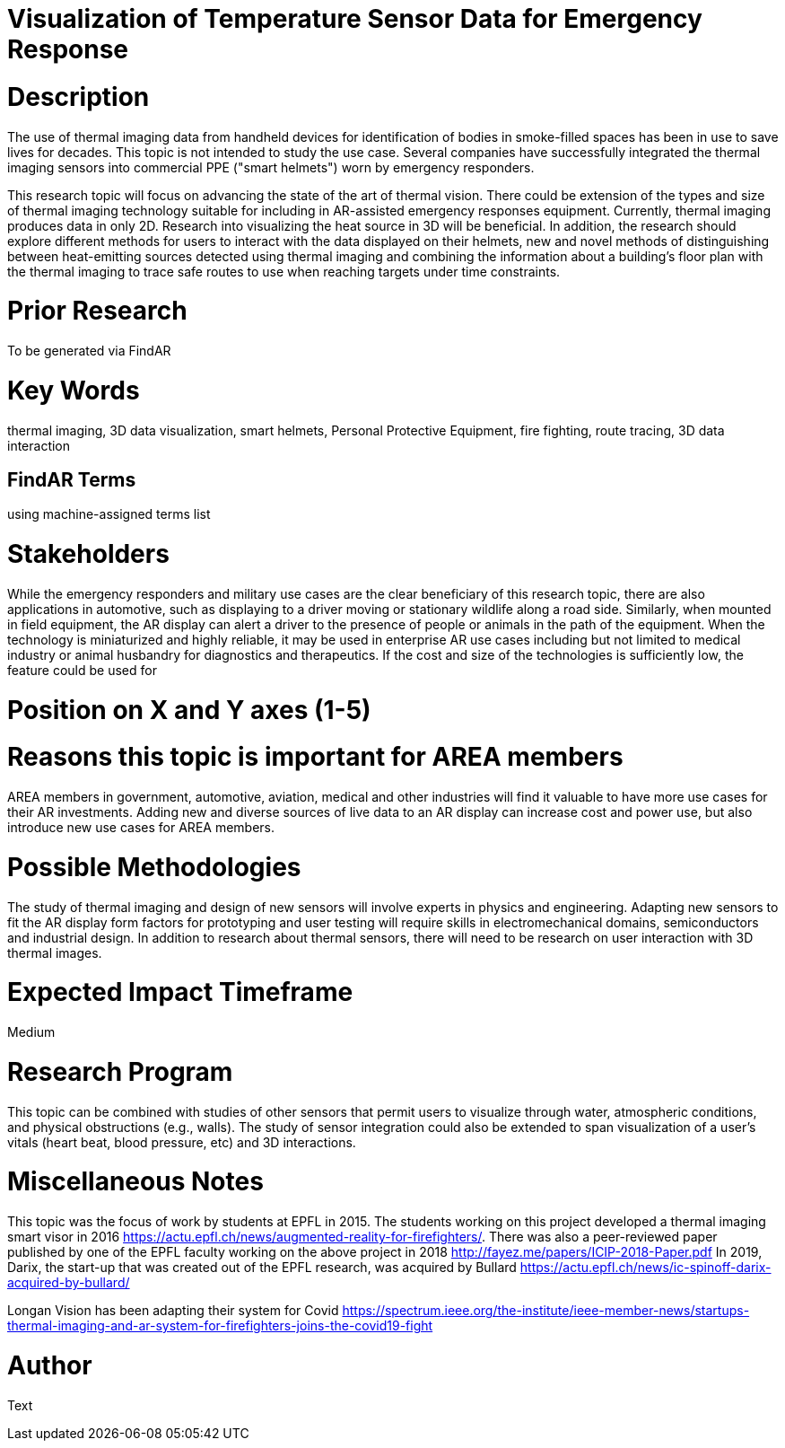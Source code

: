 [[ra-Iemergency5-thermalvision]]

# Visualization of Temperature Sensor Data for Emergency Response

# Description
The use of thermal imaging data from handheld devices for identification of bodies in smoke-filled spaces has been in use to save lives for decades. This topic is not intended to study the use case. Several companies have successfully integrated the thermal imaging sensors into commercial PPE ("smart helmets") worn by emergency responders.

This research topic will focus on advancing the state of the art of thermal vision. There could be extension of the types and size of thermal imaging technology suitable for including in AR-assisted emergency responses equipment. Currently, thermal imaging produces data in only 2D. Research into visualizing the heat source in 3D will be beneficial. In addition, the research should explore different methods for users to interact with the data displayed on their helmets, new and novel methods of distinguishing between heat-emitting sources detected using thermal imaging and combining the information about a building's floor plan with the thermal imaging to trace safe routes to use when reaching targets under time constraints.

# Prior Research
To be generated via FindAR

# Key Words
thermal imaging, 3D data visualization, smart helmets, Personal Protective Equipment, fire fighting, route tracing, 3D data interaction

## FindAR Terms
using machine-assigned terms list

# Stakeholders
While the emergency responders and military use cases are the clear beneficiary of this research topic, there are also applications in automotive, such as displaying to a driver moving or stationary wildlife along a road side. Similarly, when mounted in field equipment, the AR display can alert a driver to the presence of people or animals in the path of the equipment. When the technology is miniaturized and highly reliable, it may be used in enterprise AR use cases including but not limited to medical industry or animal husbandry for diagnostics and therapeutics. If the cost and size of the technologies is sufficiently low, the feature could be used for

# Position on X and Y axes (1-5)

# Reasons this topic is important for AREA members
AREA members in government, automotive, aviation, medical and other industries will find it valuable to have more use cases for their AR investments. Adding new and diverse sources of live data to an AR display can increase cost and power use, but also introduce new use cases for AREA members.

# Possible Methodologies
The study of thermal imaging and design of new sensors will involve experts in physics and engineering. Adapting new sensors to fit the AR display form factors for prototyping and user testing will require skills in electromechanical domains, semiconductors and industrial design. In addition to research about thermal sensors, there will need to be research on user interaction with 3D thermal images.

# Expected Impact Timeframe
Medium

# Research Program
This topic can be combined with studies of other sensors that permit users to visualize through water, atmospheric conditions, and physical obstructions (e.g., walls). The study of sensor integration could also be extended to span visualization of a user's vitals (heart beat, blood pressure, etc) and 3D interactions. 

# Miscellaneous Notes
This topic was the focus of work by students at EPFL in 2015. The students working on this project developed a thermal imaging smart visor in 2016 https://actu.epfl.ch/news/augmented-reality-for-firefighters/.
There was also a peer-reviewed paper published by one of the EPFL faculty working on the above project in 2018 http://fayez.me/papers/ICIP-2018-Paper.pdf
In 2019, Darix, the start-up that was created out of the EPFL research, was acquired by Bullard https://actu.epfl.ch/news/ic-spinoff-darix-acquired-by-bullard/

Longan Vision has been adapting their system for Covid https://spectrum.ieee.org/the-institute/ieee-member-news/startups-thermal-imaging-and-ar-system-for-firefighters-joins-the-covid19-fight

# Author
Text
